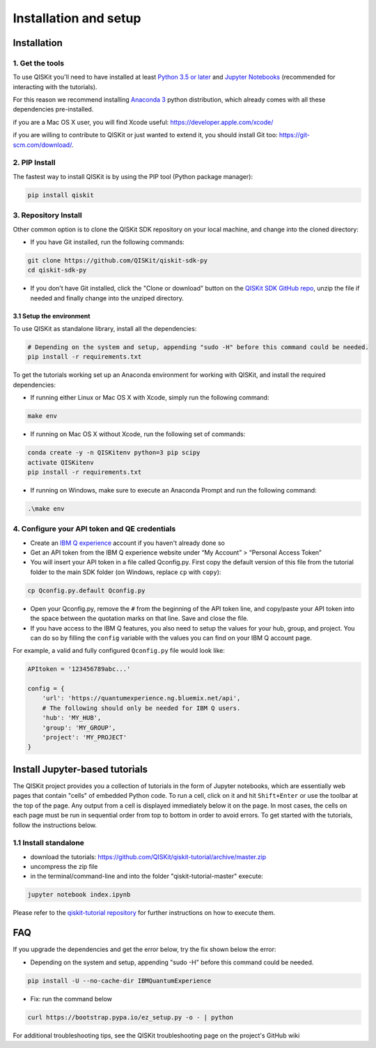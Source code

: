 ======================
Installation and setup
======================

Installation
============

1. Get the tools
----------------

To use QISKit you'll need to have installed at least
`Python 3.5 or later <https://www.python.org/downloads/>`__ and
`Jupyter Notebooks <https://jupyter.readthedocs.io/en/latest/install.html>`__
(recommended for interacting with the tutorials).

For this reason we recommend installing `Anaconda 3 <https://www.continuum.io/downloads>`__
python distribution, which already comes with all these dependencies pre-installed.

if you are a Mac OS X user, you will find Xcode useful: https://developer.apple.com/xcode/

if you are willing to contribute to QISKit or just wanted to extend it, you
should install Git too: https://git-scm.com/download/.


2. PIP Install
--------------

The fastest way to install QISKit is by using the PIP tool (Python package manager):

.. code:: sh

    pip install qiskit

3. Repository Install
---------------------

Other common option is to clone the QISKit SDK repository on your local machine,
and change into the cloned directory:

-  If you have Git installed, run the following commands:

.. code:: sh

    git clone https://github.com/QISKit/qiskit-sdk-py
    cd qiskit-sdk-py

- If you don't have Git installed, click the "Clone or download"
  button on the `QISKit SDK GitHub repo <https://github.com/QISKit/qiskit-sdk-py>`__, unzip the file if
  needed and finally change into the unziped directory.

3.1 Setup the environment
^^^^^^^^^^^^^^^^^^^^^^^^^

To use QISKit as standalone library, install all the dependencies:

.. code:: sh

    # Depending on the system and setup, appending "sudo -H" before this command could be needed.
    pip install -r requirements.txt

To get the tutorials working set up an Anaconda environment for working
with QISKit, and install the required dependencies:

-  If running either Linux or Mac OS X with Xcode, simply run the
   following command:

.. code:: sh

    make env

-  If running on Mac OS X without Xcode, run the following set of commands:

.. code:: sh

    conda create -y -n QISKitenv python=3 pip scipy
    activate QISKitenv
    pip install -r requirements.txt
    
-  If running on Windows, make sure to execute an Anaconda Prompt and run
   the following command:

.. code:: sh

    .\make env



.. _qconfig-setup:

4. Configure your API token and QE credentials
----------------------------------------------

-  Create an `IBM Q
   experience <https://quantumexperience.ng.bluemix.net>`__ account if
   you haven't already done so
-  Get an API token from the IBM Q experience website under “My
   Account” > “Personal Access Token”
-  You will insert your API token in a file called Qconfig.py. First
   copy the default version of this file from the tutorial folder to the
   main SDK folder (on Windows, replace ``cp`` with ``copy``):

.. code:: sh

    cp Qconfig.py.default Qconfig.py

-  Open your Qconfig.py, remove the ``#`` from the beginning of the API
   token line, and copy/paste your API token into the space between the
   quotation marks on that line. Save and close the file.

-  If you have access to the IBM Q features, you also need to setup the
   values for your hub, group, and project. You can do so by filling the
   ``config`` variable with the values you can find on your IBM Q account
   page.

For example, a valid and fully configured ``Qconfig.py`` file would look like:

.. code:: python

    APItoken = '123456789abc...'

    config = {
        'url': 'https://quantumexperience.ng.bluemix.net/api',
        # The following should only be needed for IBM Q users.
        'hub': 'MY_HUB',
        'group': 'MY_GROUP',
        'project': 'MY_PROJECT'
    }


Install Jupyter-based tutorials
===============================

The QISKit project provides you a collection of tutorials in the form of Jupyter 
notebooks, which are essentially web pages that contain "cells" of embedded 
Python code. To run a cell, click on it and hit ``Shift+Enter`` or use the 
toolbar at the top of the page. Any output from a cell is displayed 
immediately below it on the page. In most cases, the cells on each page must
be run in sequential order from top to bottom in order to avoid errors. To get
started with the tutorials, follow the instructions below.

1.1 Install standalone
----------------------
- download the tutorials: https://github.com/QISKit/qiskit-tutorial/archive/master.zip
- uncompress the zip file
- in the terminal/command-line and into the folder "qiskit-tutorial-master" execute:

.. code:: sh

    jupyter notebook index.ipynb

Please refer to the
`qiskit-tutorial repository <https://github.com/QISKit/qiskit-tutorial>`__
for further instructions on how to execute them.
    

FAQ
===

If you upgrade the dependencies and get the error below, try the fix
shown below the error:

- Depending on the system and setup, appending "sudo -H" before this command could be needed.

.. code:: sh

    pip install -U --no-cache-dir IBMQuantumExperience
    
- Fix: run the command below

.. code:: sh

    curl https://bootstrap.pypa.io/ez_setup.py -o - | python

For additional troubleshooting tips, see the QISKit troubleshooting page
on the project's GitHub wiki

